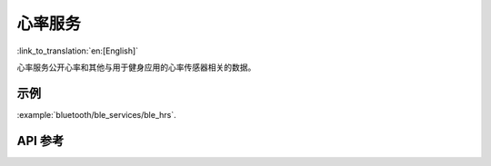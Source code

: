 心率服务
==============================
:link_to_translation:`en:[English]`

心率服务公开心率和其他与用于健身应用的心率传感器相关的数据。

示例
--------------

:example:`bluetooth/ble_services/ble_hrs`.

API 参考
-----------------

.. include-build-file:: inc/esp_hrs.inc
